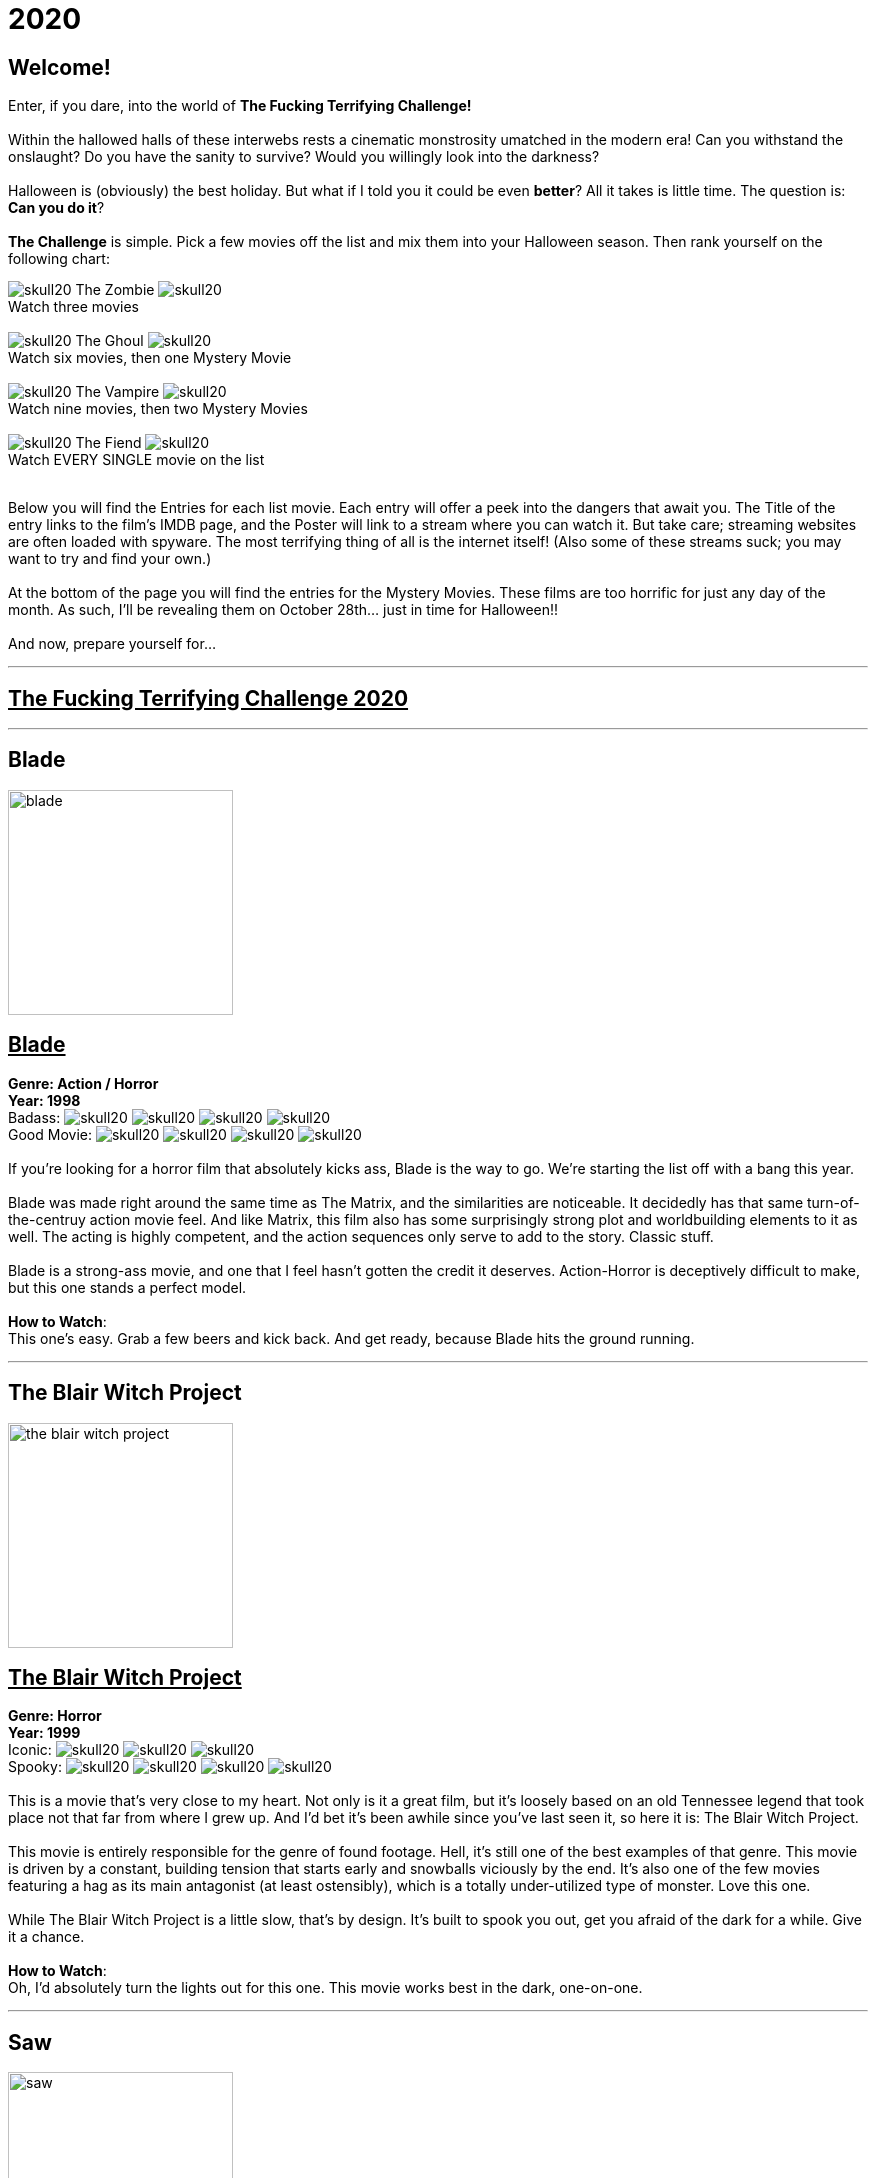 = 2020
:doctype: article
:imagesdir: ./images

== Welcome!
Enter, if you dare, into the world of *The Fucking Terrifying Challenge!*
 +
 +
Within the hallowed halls of these interwebs rests a cinematic monstrosity umatched in the modern era!
Can you withstand the onslaught?
Do you have the sanity to survive?
Would you willingly look into the darkness?
 +
 +
Halloween is (obviously) the best holiday. But what if I told you it could be even *better*? All it takes is little time.
The question is: *Can you do it*?
 +
 +
*The Challenge* is simple. Pick a few movies off the list and mix them into your Halloween season. Then rank yourself on the following chart: +

[.text-center]
image:skull20.webp[] [underline]#The Zombie# image:skull20.webp[] +
Watch three movies
 +
 +
image:skull20.webp[] [underline]#The Ghoul# image:skull20.webp[] +
Watch six movies, then one Mystery Movie
 +
 +
image:skull20.webp[] [underline]#The Vampire# image:skull20.webp[] +
Watch nine movies, then two Mystery Movies
 +
 +
image:skull20.webp[] [underline]#The Fiend# image:skull20.webp[] +
Watch EVERY SINGLE movie on the list
 +
 +

Below you will find the Entries for each list movie. Each entry will offer a peek into the dangers that await you.
The Title of the entry links to the film's IMDB page, and the Poster will link to a stream where you can watch it.
But take care; streaming websites are often loaded with spyware. The most terrifying thing of all is the internet itself!
(Also some of these streams suck; you may want to try and find your own.)
 +
 +
At the bottom of the page you will find the entries for the Mystery Movies.
These films are too horrific for just any day of the month.
As such, I'll be revealing them on October 28th... just in time for Halloween!!
 +
 +
And now, prepare yourself for...

'''

[.text-center]
+++<h2><u>The Fucking Terrifying Challenge 2020</u></h2>+++

'''

== [underline hide]#Blade#
image:posters/blade.webp[,225,,role="poster"]
+++<h2><u>Blade</u></h2>+++
[.overflow-hidden]
*Genre: Action / Horror* +
*Year: 1998* +
Badass: image:skull20.webp[] image:skull20.webp[] image:skull20.webp[] image:skull20.webp[] +
Good Movie: image:skull20.webp[] image:skull20.webp[] image:skull20.webp[] image:skull20.webp[]
 +
 +
If you're looking for a horror film that absolutely kicks ass, Blade is the way to go.
We're starting the list off with a bang this year.
 +
 +
Blade was made right around the same time as The Matrix, and the similarities are noticeable.
It decidedly has that same turn-of-the-centruy action movie feel.
And like Matrix, this film also has some surprisingly strong plot and worldbuilding elements to it as well.
The acting is highly competent, and the action sequences only serve to add to the story.
Classic stuff.
 +
 +
Blade is a strong-ass movie, and one that I feel hasn't gotten the credit it deserves.
Action-Horror is deceptively difficult to make, but this one stands a perfect model.
 +
 +
[underline]#*How to Watch*:# +
This one's easy. Grab a few beers and kick back.
And get ready, because Blade hits the ground running.

'''

== [underline hide]#The Blair Witch Project#
image:posters/the-blair-witch-project.webp[,225,,role="poster"]
+++<h2><u>The Blair Witch Project</u></h2>+++
[.overflow-hidden]
*Genre: Horror* +
*Year: 1999* +
Iconic: image:skull20.webp[] image:skull20.webp[] image:skull20.webp[] +
Spooky: image:skull20.webp[] image:skull20.webp[] image:skull20.webp[] image:skull20.webp[]
 +
 +
This is a movie that's very close to my heart.
Not only is it a great film, but it's loosely based on an old Tennessee legend that took place not that far from where I grew up.
And I'd bet it's been awhile since you've last seen it, so here it is: The Blair Witch Project.
 +
 +
This movie is entirely responsible for the genre of found footage.
Hell, it's still one of the best examples of that genre.
This movie is driven by a constant, building tension that starts early and snowballs viciously by the end.
It's also one of the few movies featuring a hag as its main antagonist (at least ostensibly), which is a totally under-utilized type of monster.
Love this one.
 +
 +
While The Blair Witch Project is a little slow, that's by design.
It's built to spook you out, get you afraid of the dark for a while.
Give it a chance.
 +
 +
[underline]#*How to Watch*:# +
Oh, I'd absolutely turn the lights out for this one.
This movie works best in the dark, one-on-one.

'''

== [underline hide]#Saw#
image:posters/saw.webp[,225,,role="poster"]
+++<h2><u>Saw</u></h2>+++
[.overflow-hidden]
*Genre: Psychological Horror* +
*Year: 2004* +
High-Concept: image:skull20.webp[] image:skull20.webp[] image:skull20.webp[] image:skull20.webp[] +
Brutal: image:skull20.webp[] image:skull20.webp[] image:skull20.webp[]
 +
 +
Saw is one of those movies--the kind that has a tendency to stick with you.
Even years later, I've got a few scenes from this movie I can remember with crystal clarity.
It's probably why this movie has like a billion sequels (but don't watch any of them, except maybe the second one).
 +
 +
This film was a perfect storm.
It had a novel (at the time) concept, great execution, a passable plot, and some stunning visuals.
Saw basically kicked off a whole new sub-genre of horror that we're still living with today--I'd call it modern surrealist toture-porn.
And again, there's a good reason for that.
 +
 +
Easily the most "subtle" and atmospheric of the Saw franchise, this movie is hard to forget and even harder to shake off.
 +
 +
[underline]#*How to Watch*:# +
This is the kind of movie that should be watched in the dark.
Get comfy and take your time, because Saw has a surprising amount of depth, and deserves a little attention.

'''

== [underline hide]#From Dusk Till Dawn#
image:posters/from-dusk-till-dawn.webp[,225,,role="poster"]
+++<h2><u>From Dusk Till Dawn</u></h2>+++
[.overflow-hidden]
*Genre: Action / Horror* +
*Year: 1996* +
Tarantino: image:skull20.webp[] image:skull20.webp[] image:skull20.webp[] image:skull20.webp[] +
Weird: image:skull20.webp[] image:skull20.webp[] image:skull20.webp[]
 +
 +
Quick: name a horror movie that drips with the influence of Quentin Tarantino.
Also, one that literally has Tarantino in it.
And one that starts as a weird-ass crime drama or something and suddenly devolves into a guns-blazing action/horror.
 +
 +
Give up? Turns out, it's From Dusk Till Dawn.
If you've never seen this one, you're in for some shit.
I've actually been trying to squeeze this one onto the list since the very first year, and now a slot has finally opened.
So strap in, because this one's all over the place.
 +
 +
I'll try not to spoil it any further.
But I will say this: it takes a while to ramp up.
So strap in.
 +
 +
[underline]#*How to Watch*:# +
There's not much you can do to prepare for this movie.
Pairs great with alcohol.
Easy drinking game: drink when something gross and weird and violent happens.

'''

== [underline hide]#Altered States#
image:posters/altered-states.webp[,225,,role="poster"]
+++<h2><u>Altered States</u></h2>+++
[.overflow-hidden]
*Genre: Cosmic Horror* +
*Year: 1980* +
Weird: image:skull20.webp[] image:skull20.webp[] image:skull20.webp[] image:skull20.webp[] +
Trippy: image:skull20.webp[] image:skull20.webp[] image:skull20.webp[] image:skull20.webp[]
 +
 +
Goddam I love this movie.
It really fires on all cylinders for me--and I hope you'll see the same magic in it that I do.
I'm really not even sure how to describe it... but allow me give it a try.
 +
 +
Altered States is basically a modern take on the old Jekyll and Hyde story.
It's got the pacing and storytelling of a 70s film, but the visual effects and mentality of one from the 80s.
And boy, is it unique.
Even among other cosmic horrors, Altered States is really its own thing.
 +
 +
Fair warning: this is a cerebral-ass movie.
There won't be any slashers or jumpscares.
But if you follow through with it, Altered States will show you some real shit.
 +
 +
[underline]#*How to Watch*:# +
First off, this one might be hard to find.
It's a pretty fucking obscure movie.
But if you can get ahold of it, I'd say don't watch it while sleepy.
It's a slow and steady build to the crazy shit.
Still, absolutely worth seeing at least once.

'''

== [underline hide]#From Beyond#
image:posters/from-beyond.webp[,225,,role="poster"]
+++<h2><u>From Beyond</u></h2>+++
[.overflow-hidden]
*Genre: Lovecraftian Horror* +
*Year: 1986* +
Horrific: image:skull20.webp[] image:skull20.webp[] image:skull20.webp[] +
Fucking Nuts: image:skull20.webp[] image:skull20.webp[] image:skull20.webp[] image:skull20.webp[]
 +
 +
I'm pretty excited to debut this movie, because this is a new acquisition for me.
And it's got a legacy behind it that makes me question why I'd never heard of it before this year.
 +
 +
From Beyond is a spiritual sucessor to Re-Animator, one of my favorite movies of all time.
It has many of the same actors, the same director, and was made only years after.
And while the tone is a little more serious, it still stands as a pretty great entry into the Lovecraftian horror genre.
 +
 +
While it's hard to follow a masterpiece like Re-Animator, this movie has a lot of merit in its own right.
The effects are great, the story is strong, and the visuals very hard to forget.
A wild cinematic experience.
 +
 +
[underline]#*How to Watch*:# +
This movie is pretty gory.
And like Re-Animator it has a weird psycho-sexual vibe to it that might turn some people off.
I wouldn't put it on in mixed company.

'''

== [underline hide]#House#
image:posters/house.webp[,225,,role="poster"]
+++<h2><u>House</u></h2>+++
[.overflow-hidden]
*Genre: Horror / Comedy* +
*Year: 1985* +
Wacky: image:skull20.webp[] image:skull20.webp[] image:skull20.webp[] image:skull20.webp[] +
Horror: image:skull20.webp[] image:skull20.webp[] image:skull20.webp[]
 +
 +
House is goofy as hell, but in a good way.
It's that rare comedy/horror that takes itself seriously, and yet still manages to be hilarious at the same time.
 +
 +
It blows my mind to say this, but I'm pretty sure Evil Dead 2 (another one of my favorites) took a great deal of inspiration from House.
Watch for it.
But make no mistake: House is its own movie.
There's a lot of crazy stuff in here that you won't see in a typical horror movie.
And while the story is pretty straightforward, there's some serious twists and turns that'll really catch you off-guard.
 +
 +
House is a goofy story that is executed masterfully.
It goes off the rails very quickly--in exactly the way you'd want.
A nice break from the extreme horror you'll find on the rest of the list.
 +
 +
[underline]#*How to Watch*:# +
Drink heavily.
This movie is more fun than anything.
No curveballs here.

'''

== [underline hide]#Battle Royale#
image:posters/battle-royale.webp[,225,,role="poster"]
+++<h2><u>Battle Royale</u></h2>+++
[.overflow-hidden]
*Genre: Murder Movie* +
*Year: 2000* +
Insane: image:skull20.webp[] image:skull20.webp[] image:skull20.webp[] image:skull20.webp[] +
Fucked Up: image:skull20.webp[] image:skull20.webp[] image:skull20.webp[] image:skull20.webp[]
 +
 +
Okay, so, this is one of those movies that doesn't really count as horror.
I mean, it's horrific as fuck.
But technically this is more of an action film.
And boy, is it something else.
 +
 +
Battle Royale is a japanese film, making it our first forgeign film for the year.
And it definitely has that distinct approach to blood-and-gore violence that's characteristically japanese.
There's a great deal of super-dramatic violence in this movie that I think fits perfectly into the Challenge.
 +
 +
Battle Royale is a hardcore piece that has a lot to offer.
By year 2000 standards, it's way ahead of its time--which may explain the wild influence which it's had in recent years.
Don't miss this one.
 +
 +
[underline]#*How to Watch*:# +
This movie is pretty black metal.
It may be a little extreme for some audiences, but it also has a surprising amount of depth.
Brace yourself for a wild ride.

'''

== [underline hide]#Night of the Living Dead#
image:posters/night-of-the-living-dead.webp[,225,,role="poster"]
+++<h2><u>Night of the Living Dead</u></h2>+++
[.overflow-hidden]
*Genre: Classic Horror* +
*Year: 1968* +
Iconic: image:skull20.webp[] image:skull20.webp[] image:skull20.webp[] image:skull20.webp[] +
Old: image:skull20.webp[] image:skull20.webp[] image:skull20.webp[]
 +
 +
Now here's a movie whose reputation precedes it--and that reputation is deserved.
Night of the Living Dead is one of those legendary horrors that spawned not only a genre, but a full-blown trope.
 +
 +
Now, keep in mind that this movie was made in the 60s.
It's slow, and brooding, and philosophical.
It's really more of a character drama than anything.
But it's most obviously notable for creating the Romero zombie, which is essentially the zombie we know today.
Before Night of the Living Dead, pretty much the only kind of zombie was voodoo (which is objectively the most boring kind).
 +
 +
Night of the Living Dead was highly influential, but it's also a great movie in its own right.
The visuals are beautiful, and the monsters ghoulish.
If you're willing to give it a shot, this movie will absoultely prove its own merits.
 +
 +
[underline]#*How to Watch*:# +
I'll say again, this movie is a little slow by modern standards.
You'll want to give it a close watch and plenty of attention.

'''

== [underline hide]#Creepshow#
image:posters/creepshow.webp[,225,,role="poster"]
+++<h2><u>Creepshow</u></h2>+++
[.overflow-hidden]
*Genre: Horror Anthology* +
*Year: 1982* +
Goofy: image:skull20.webp[] image:skull20.webp[] image:skull20.webp[] image:skull20.webp[] +
Visual Appeal: image:skull20.webp[] image:skull20.webp[] image:skull20.webp[] image:skull20.webp[]
 +
 +
Creepshow is a weird piece.
 +
 +
Based on some sort of pulp comics that I've never heard of, Creepshow does some very interesting things.
The most notable element would be the visual effects, which are very distinct and impressively done.
Then of course, there's the acting talent.
Some of the actors in this movie include: Leslie Nielsen, Ted Danson, Stephen King(!), Ed Harris, and more.
It's wild stuff.
 +
 +
Creepshow is not exactly a top-tier movie or anything, but it's got a lot to offer.
If nothing else you could say it's memorable.
It makes an impact.
And I think you'll like it.
 +
 +
[underline]#*How to Watch*:# +
This movie is what I'd call "casual".
Less dense and cerebral than some of the others this year, Creepshow is a fun piece that should be pretty easy to watch.

'''

== [underline hide]#The Exorcist 3: Legion#
image:posters/the-exorcist-iii.webp[,225,,role="poster"]
+++<h2><u>The Exorcist 3: Legion</u></h2>+++
[.overflow-hidden]
*Genre: Religious Horror / Crime Drama* +
*Year: 1990* +
Awesome Sequel: image:skull20.webp[] image:skull20.webp[] image:skull20.webp[] image:skull20.webp[] +
Cinema: image:skull20.webp[] image:skull20.webp[] image:skull20.webp[] image:skull20.webp[]
 +
 +
If you've been following the list since the beginning, you'll remember that the original The Exorcist was on the first year's list.
And this year, we're finally following it up with with the only other movie in the series that matters: The Exorcist 3: Legion.
 +
 +
This movie is notable for a handful of reasons.
First off, it's good.
As in, arguably better than the first (though I wouldn't argue that).
Second, it deviates heavily from the first.
As in, it's a totally different kind of movie.
And then third, there's some great actors in this movie--and that includes some awesome cameos.
Keep your eyes open.
 +
 +
But seriously though, Legion is a fucking great movie, and I can't emphasize that enough.
It's that rare sequel that actually contributes to the story of the original in a worthwhile way.
Can't recommend it enough.
 +
 +
[underline]#*How to Watch*:# +
Exorcist 3: Legion is not a drinking movie.
Like the first it's based mostly on tension and atmosphere.
So it needs (and deserves) a little focus.

'''

== [underline hide]#Train to Busan#
image:posters/train-to-busan.webp[,225,,role="poster"]
+++<h2><u>Train to Busan</u></h2>+++
[.overflow-hidden]
*Genre: Horror* +
*Year: 2016* +
Zombies: image:skull20.webp[] image:skull20.webp[] image:skull20.webp[] image:skull20.webp[] +
Aciton: image:skull20.webp[] image:skull20.webp[] image:skull20.webp[] image:skull20.webp[]
 +
 +
Our second zombie movie this year is also our second foreign film.
Train to Busan is a fairly recent film from South Korea.
And luckily it's yet another example that demonstrates just how good they are at making movies.
 +
 +
This one is a powerhouse: good pacing, excellent action, awesome characters and strong storytelling.
The zombies are exceptional--fast zombies with some clever twists thrown in.
And the setting is novel for a zombie movie... but not for a korean movie (those people have some sort of thing for trains).
 +
 +
Anyway, Train to Busan is a must-watch this year.
Give it a spin, you won't regret it.
 +
 +
[underline]#*How to Watch*:# +
My one warning is it's a little long.
But that's okay, because it's packed full of action as well as character content.
Drinking is optional but recommended.

'''

== [underline hide]#Hereditary#
image:posters/hereditary.webp[,225,,role="poster"]
+++<h2><u>Hereditary</u></h2>+++
[.overflow-hidden]
*Genre: Horror / Drama* +
*Year: 2018* +
Dark: image:skull20.webp[] image:skull20.webp[] image:skull20.webp[] image:skull20.webp[] image:skull20.webp[] +
Emotional Impact: image:skull20.webp[] image:skull20.webp[] image:skull20.webp[] image:skull20.webp[] image:skull20.webp[]
 +
 +
Whoo! Boy.
Hereditary is a spicy meatball.
 +
 +
I can't say much about this movie for fear of spoilers.
But what I can say is that it's a modern masterpiece.
It blends perfectly the oldschool gravity and emotional intensity with modern filmmaking and visuals.
Damn it's good.
 +
 +
Hereditary is made by the same director of Midsommar which is an equally good movie.
And like Midsommar, this movie contains a startling amount of actual occult shit.
It creates a fascinating sort of "realism" and believability that you don't usually get from a horror movie.
 +
 +
This film is a stick-with-you kind of piece.
It's really beautiful in a lot of ways, and honestly gives me a lot of hope for the future of cinema.
 +
 +
[underline]#*How to Watch*:# +
This movie is best watched in the dark, and perfect silence if you can get it.
Gird your loins for Hereditary.

'''

[discrete][.text-center]
== [underline]#Mystery Movies#

'''

== [underline hide]#Return of the Living Dead#
image:posters/the-return-of-the-living-dead.webp[,225,,role="poster"]
+++<h2><u>Return of the Living Dead</u></h2>+++
[.overflow-hidden]
*Genre: Horror* +
*Year: 1985* +
Philosophical Terror: image:skull20.webp[] image:skull20.webp[] image:skull20.webp[] image:skull20.webp[] image:skull20.webp[] +
Brutal: image:skull20.webp[] image:skull20.webp[] image:skull20.webp[] image:skull20.webp[]
 +
 +
And here we go! We're starting this year's Mystery Movie selections with a heavy hitter. Return of the Living Dead is a criminally unknown entry into the zombie movie genre. This one is a must-see.
 +
 +
This movie has it all: great ideas, powerful writing, amazing practical effects, awesome soundtrack, strong acting, memorable characters--just about anything you could want in a movie (oh, and full-frontal). It was also written by the co-writer of another movie on this year's list: the legendary Night of the Living Dead. That said, make no mistake, Return of the Living Dead is its own unique piece.
 +
 +
While this is without a doubt the most "fun" Mystery Movie of the year, it's still a dark, grisly-ass nightmare of a movie. Make sure to give it a close watch; the devil's in the details with this one.
 +
 +
[underline]#*How to Watch*:# +
Great movie, easy to watch. Might want to save this one for Halloween night, as this year's other Mystery Movies are fucking bleak. That said, it's really hard to find a good stream of this one. You might want to consider renting it from Amazon (worth every penny).

'''

== [underline hide]#The Evil Within#
image:posters/the-evil-within.webp[,225,,role="poster"]
+++<h2><u>The Evil Within</u></h2>+++
[.overflow-hidden]
*Genre: Surrealist Horror* +
*Year: 2017* +
Surreal: image:skull20.webp[] image:skull20.webp[] image:skull20.webp[] image:skull20.webp[] image:skull20.webp[] +
Nightmarish: image:skull20.webp[] image:skull20.webp[] image:skull20.webp[] image:skull20.webp[]
 +
 +
Now, this is a weird one.
I really am not even sure how to talk about it.
Not just to avoid spoilers, but because the content is just difficult to even quantify.
Also it has the same name as a video game which came out a few years ago, which is distracting.
Anyway...
 +
 +
Uh, this movie hits you very similar to a nightmare.
Everything that happens seems... impermanent somehow.
Transitory.
The characters are flat and illogical at times, but that only serves to strengthen the bizarre tonality.
 +
 +
That said, let's address the quality of this film.
Because that's an important thing.
The Evil Within is a little flawed.
As in, it's not exactly a great movie.
But the fact that I'd slot it on this list anyway should give you some indication of what you're in for.
I won't say much more, except that it's fucking unforgettable.
Check this one out.
See what you can take from it.
There's something in there--something deep and dark and alien.
You won't regret it.
 +
 +
[underline]#*How to Watch*:# +
Okay so first off I'd try a meditative approach to this movie.
Don't try to hard to get a grasp on it, just let it happen.
Trust me, it all comes together in the end.
 +
 +
Also: The Evil Within comes with some bonus homework.
The backstory of this movie is fucking BIZARRE.
Once you've watched it, go listen to the creation story here (just skip about halfway through).
Believe me, it elevates this movie to another level.

'''

== [underline hide]#The House That Jack Built#
image:posters/the-house-that-jack-built.webp[,225,,role="poster"]
+++<h2><u>The House That Jack Built</u></h2>+++
[.overflow-hidden]
*Genre: Murder Movie* +
*Year: 2018* +
Brutal: image:skull20.webp[] image:skull20.webp[] image:skull20.webp[] image:skull20.webp[] image:skull20.webp[] +
Disturbing: image:skull20.webp[] image:skull20.webp[] image:skull20.webp[] image:skull20.webp[] image:skull20.webp[]
 +
 +
Holy shit, I love this movie.
Goddam.
But fair warning: I'm a sick fucker, and that's the target audience for The House That Jack Built.
Seriously, strap your ass in for this one.
 +
 +
The director of this movie, a man named Lars von Trier, is an absolute madman.
His movies are all the same in one important aspect: they don't care about your feelings.
"Offensive" doesn't quite cut it--this dude's movies are outrageous.
Don't put this on at a party.
Screen it before you show it to your friends.
Be careful.
 +
 +
The House That Jack Built is a full-blown horror epic.
It's (very) long, and (highly) painful, and totally unforgiving.
It's also exquisitely beautiful at times in ways that I can't really describe here.
I recommend going in completely dark; don't watch the trailer.
Just watch the movie.
 +
 +
[underline]#*How to Watch*:# +
This is one of those that I can't prepare you for.
We'll just have to see if you can tolerate it.
Cut the lights, turn off your phone, and get ready.
 +
 +
One thing I might suggest: maybe don't watch this on Halloween night, because it's not fun at all.
Go with Return of the Living Dead on the big night.

'''